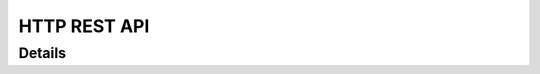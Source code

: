 HTTP REST API
=============


.. qrefflask:: mora.app:app
   :include-empty-docstring:

Details
-------

.. autoflask:: mora.app:app
   :include-empty-docstring:
